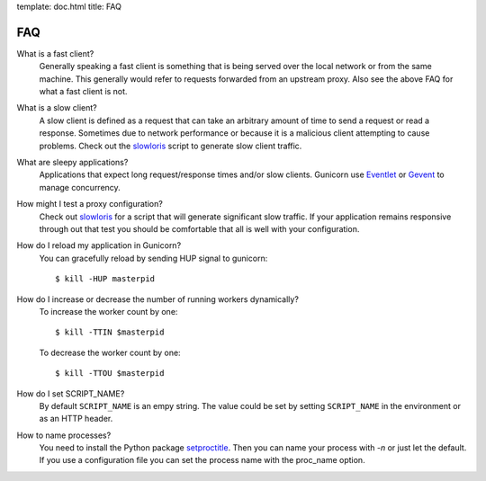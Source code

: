 template: doc.html
title: FAQ

FAQ
===

What is a fast client?
  Generally speaking a fast client is something that is being served over the
  local network or from the same machine. This generally would refer to requests
  forwarded from an upstream proxy. Also see the above FAQ for what a fast
  client is not.

What is a slow client?
  A slow client is defined as a request that can take an arbitrary amount of
  time to send a request or read a response. Sometimes due to network
  performance or because it is a malicious client attempting to cause problems.
  Check out the slowloris_ script to generate slow client traffic.

What are sleepy applications?
  Applications that expect long request/response times and/or slow clients.
  Gunicorn use `Eventlet`_ or `Gevent`_ to manage concurrency.

How might I test a proxy configuration?
  Check out slowloris_ for a script that will generate significant slow
  traffic. If your application remains responsive through out that test you
  should be comfortable that all is well with your configuration.

How do I reload my application in Gunicorn?
  You can gracefully reload by sending HUP signal to gunicorn::

    $ kill -HUP masterpid


How do I increase or decrease the number of running workers dynamically?
    To increase the worker count by one::

        $ kill -TTIN $masterpid
    
    To decrease the worker count by one::

        $ kill -TTOU $masterpid

  
How do I set SCRIPT_NAME?
    By default ``SCRIPT_NAME`` is an empy string. The value could be set by
    setting ``SCRIPT_NAME`` in the environment or as an HTTP header.

How to name processes?
    You need to install the Python package setproctitle_. Then you can name
    your process with `-n` or just let the default. If you use a configuration
    file you can set the process name with the proc_name option.

.. _slowloris: http://ha.ckers.org/slowloris/
.. _setproctitle: http://pypi.python.org/pypi/setproctitle
.. _Eventlet: http://eventlet.net
.. _Gevent: http://gevent.org
